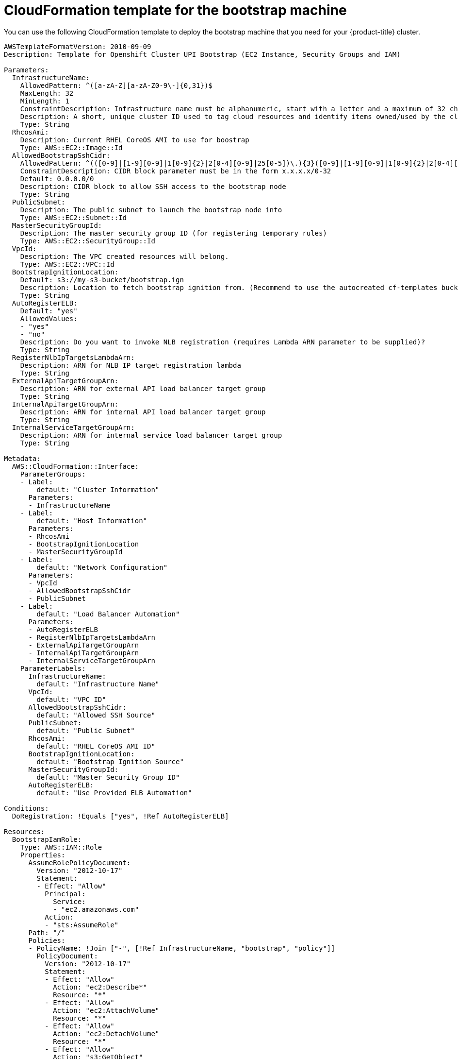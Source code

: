 // Module included in the following assemblies:
//
// * installing/installing_aws_upi/installing-aws-upi.adoc

[id="installation-cloudformation-bootstrap-{context}"]
= CloudFormation template for the bootstrap machine

You can use the following CloudFormation template to deploy the bootstrap
machine that you need for your {product-title} cluster.

[source,yaml]
----
AWSTemplateFormatVersion: 2010-09-09
Description: Template for Openshift Cluster UPI Bootstrap (EC2 Instance, Security Groups and IAM)

Parameters:
  InfrastructureName:
    AllowedPattern: ^([a-zA-Z][a-zA-Z0-9\-]{0,31})$
    MaxLength: 32
    MinLength: 1
    ConstraintDescription: Infrastructure name must be alphanumeric, start with a letter and a maximum of 32 characters
    Description: A short, unique cluster ID used to tag cloud resources and identify items owned/used by the cluster.
    Type: String
  RhcosAmi:
    Description: Current RHEL CoreOS AMI to use for boostrap
    Type: AWS::EC2::Image::Id
  AllowedBootstrapSshCidr:
    AllowedPattern: ^(([0-9]|[1-9][0-9]|1[0-9]{2}|2[0-4][0-9]|25[0-5])\.){3}([0-9]|[1-9][0-9]|1[0-9]{2}|2[0-4][0-9]|25[0-5])(\/([0-9]|1[0-9]|2[0-9]|3[0-2]))$
    ConstraintDescription: CIDR block parameter must be in the form x.x.x.x/0-32
    Default: 0.0.0.0/0
    Description: CIDR block to allow SSH access to the bootstrap node
    Type: String
  PublicSubnet:
    Description: The public subnet to launch the bootstrap node into
    Type: AWS::EC2::Subnet::Id
  MasterSecurityGroupId:
    Description: The master security group ID (for registering temporary rules)
    Type: AWS::EC2::SecurityGroup::Id
  VpcId:
    Description: The VPC created resources will belong.
    Type: AWS::EC2::VPC::Id
  BootstrapIgnitionLocation:
    Default: s3://my-s3-bucket/bootstrap.ign
    Description: Location to fetch bootstrap ignition from. (Recommend to use the autocreated cf-templates bucket.)
    Type: String
  AutoRegisterELB:
    Default: "yes"
    AllowedValues:
    - "yes"
    - "no"
    Description: Do you want to invoke NLB registration (requires Lambda ARN parameter to be supplied)?
    Type: String
  RegisterNlbIpTargetsLambdaArn:
    Description: ARN for NLB IP target registration lambda
    Type: String
  ExternalApiTargetGroupArn:
    Description: ARN for external API load balancer target group
    Type: String
  InternalApiTargetGroupArn:
    Description: ARN for internal API load balancer target group
    Type: String
  InternalServiceTargetGroupArn:
    Description: ARN for internal service load balancer target group
    Type: String

Metadata:
  AWS::CloudFormation::Interface:
    ParameterGroups:
    - Label:
        default: "Cluster Information"
      Parameters:
      - InfrastructureName
    - Label:
        default: "Host Information"
      Parameters:
      - RhcosAmi
      - BootstrapIgnitionLocation
      - MasterSecurityGroupId
    - Label:
        default: "Network Configuration"
      Parameters:
      - VpcId
      - AllowedBootstrapSshCidr
      - PublicSubnet
    - Label:
        default: "Load Balancer Automation"
      Parameters:
      - AutoRegisterELB
      - RegisterNlbIpTargetsLambdaArn
      - ExternalApiTargetGroupArn
      - InternalApiTargetGroupArn
      - InternalServiceTargetGroupArn
    ParameterLabels:
      InfrastructureName:
        default: "Infrastructure Name"
      VpcId:
        default: "VPC ID"
      AllowedBootstrapSshCidr:
        default: "Allowed SSH Source"
      PublicSubnet:
        default: "Public Subnet"
      RhcosAmi:
        default: "RHEL CoreOS AMI ID"
      BootstrapIgnitionLocation:
        default: "Bootstrap Ignition Source"
      MasterSecurityGroupId:
        default: "Master Security Group ID"
      AutoRegisterELB:
        default: "Use Provided ELB Automation"

Conditions:
  DoRegistration: !Equals ["yes", !Ref AutoRegisterELB]

Resources:
  BootstrapIamRole:
    Type: AWS::IAM::Role
    Properties:
      AssumeRolePolicyDocument:
        Version: "2012-10-17"
        Statement:
        - Effect: "Allow"
          Principal:
            Service:
            - "ec2.amazonaws.com"
          Action:
          - "sts:AssumeRole"
      Path: "/"
      Policies:
      - PolicyName: !Join ["-", [!Ref InfrastructureName, "bootstrap", "policy"]]
        PolicyDocument:
          Version: "2012-10-17"
          Statement:
          - Effect: "Allow"
            Action: "ec2:Describe*"
            Resource: "*"
          - Effect: "Allow"
            Action: "ec2:AttachVolume"
            Resource: "*"
          - Effect: "Allow"
            Action: "ec2:DetachVolume"
            Resource: "*"
          - Effect: "Allow"
            Action: "s3:GetObject"
            Resource: "*"

  BootstrapInstanceProfile:
    Type: "AWS::IAM::InstanceProfile"
    Properties:
      Path: "/"
      Roles:
      - Ref: "BootstrapIamRole"

  BootstrapSecurityGroup:
    Type: AWS::EC2::SecurityGroup
    Properties:
      GroupDescription: Cluster Bootstrap Security Group
      SecurityGroupIngress:
      - IpProtocol: tcp
        FromPort: 22
        ToPort: 22
        CidrIp: !Ref AllowedBootstrapSshCidr
      - IpProtocol: tcp
        ToPort: 19531
        FromPort: 19531
        CidrIp: 0.0.0.0/0
      VpcId: !Ref VpcId

  BootstrapInstance:
    Type: AWS::EC2::Instance
    Properties:
      ImageId: !Ref RhcosAmi
      IamInstanceProfile: !Ref BootstrapInstanceProfile
      InstanceType: "i3.large"
      NetworkInterfaces:
      - AssociatePublicIpAddress: "true"
        DeviceIndex: "0"
        GroupSet:
        - !Ref "BootstrapSecurityGroup"
        - !Ref "MasterSecurityGroupId"
        SubnetId: !Ref "PublicSubnet"
      UserData:
        Fn::Base64: !Sub
        - '{"ignition":{"config":{"replace":{"source":"${S3Loc}","verification":{}}},"timeouts":{},"version":"2.1.0"},"networkd":{},"passwd":{},"storage":{},"systemd":{}}'
        - {
          S3Loc: !Ref BootstrapIgnitionLocation
        }

  RegisterBootstrapApiTarget:
    Condition: DoRegistration
    Type: Custom::NLBRegister
    Properties:
      ServiceToken: !Ref RegisterNlbIpTargetsLambdaArn
      TargetArn: !Ref ExternalApiTargetGroupArn
      TargetIp: !GetAtt BootstrapInstance.PrivateIp

  RegisterBootstrapInternalApiTarget:
    Condition: DoRegistration
    Type: Custom::NLBRegister
    Properties:
      ServiceToken: !Ref RegisterNlbIpTargetsLambdaArn
      TargetArn: !Ref InternalApiTargetGroupArn
      TargetIp: !GetAtt BootstrapInstance.PrivateIp

  RegisterBootstrapInternalServiceTarget:
    Condition: DoRegistration
    Type: Custom::NLBRegister
    Properties:
      ServiceToken: !Ref RegisterNlbIpTargetsLambdaArn
      TargetArn: !Ref InternalServiceTargetGroupArn
      TargetIp: !GetAtt BootstrapInstance.PrivateIp

Outputs:
  BootstrapInstanceId:
    Description: Bootstrap Instance ID
    Value: !Ref BootstrapInstance

  BootstrapPublicIp:
    Description: The bootstrap node public IP address
    Value: !GetAtt BootstrapInstance.PublicIp

  BootstrapPrivateIp:
    Description: The bootstrap node private IP address
    Value: !GetAtt BootstrapInstance.PrivateIp
----